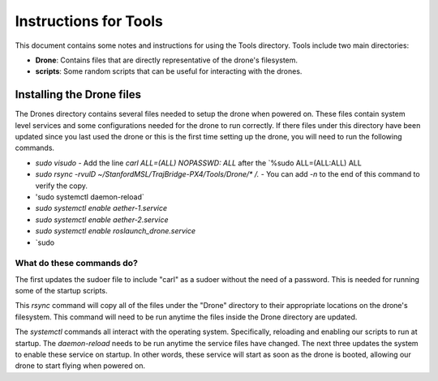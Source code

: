 ======================
Instructions for Tools
======================

This document contains some notes and instructions for using the Tools
directory. Tools include two main directories:

- **Drone**: Contains files that are directly representative of the drone's
  filesystem.
- **scripts**: Some random scripts that can be useful for interacting with the
  drones.

Installing the Drone files
==========================

The Drones directory contains several files needed to setup the drone when
powered on. These files contain system level services and some configurations
needed for the drone to run correctly. If there files under this directory have
been updated since you last used the drone or this is the first time setting up
the drone, you will need to run the following commands.

- `sudo visudo`
  - Add the line `carl ALL=(ALL) NOPASSWD: ALL` after the `%sudo ALL=(ALL:ALL) ALL
- `sudo rsync -rvulD ~/StanfordMSL/TrajBridge-PX4/Tools/Drone/* /.`
  - You can add `-n` to the end of this command to verify the copy.
- 'sudo systemctl daemon-reload`
- `sudo systemctl enable aether-1.service`
- `sudo systemctl enable aether-2.service`
- `sudo systemctl enable roslaunch_drone.service`
- `sudo 

What do these commands do?
--------------------------

The first updates the sudoer file to include "carl" as a sudoer without the need
of a password. This is needed for running some of the startup scripts.

This `rsync` command will copy all of the files under the "Drone" directory to
their appropriate locations on the drone's filesystem. This command will need to
be run anytime the files inside the Drone directory are updated.

The `systemctl` commands all interact with the operating system. Specifically,
reloading and enabling our scripts to run at startup. The `daemon-reload` needs
to be run anytime the service files have changed. The next three updates the
system to enable these service on startup. In other words, these service will
start as soon as the drone is booted, allowing our drone to start flying when
powered on.

